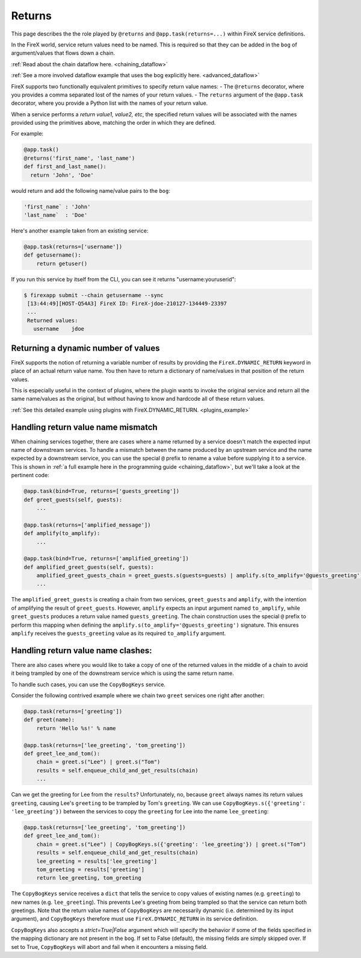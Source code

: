 .. _firex_prog_guide_returns:

=============================
Returns
=============================

This page describes the the role played by ``@returns`` and ``@app.task(returns=...)`` within FireX service definitions.

In the FireX world, service return values need to be named. This is required so that they can be added in the ``bog``
of argument/values that flows down a chain.

:ref:`Read about the chain dataflow here. <chaining_dataflow>`

:ref:`See a more involved dataflow example that uses the bog explicitly here. <advanced_dataflow>`

FireX supports two functionally equivalent primitives to specify return value names:
- The ``@returns`` decorator, where you provides a comma separated lost of the names of your return values.
- The ``returns`` argument of the ``@app.task`` decorator, where you provide a Python list with the names of your return value.

When a service performs a `return value1, value2, etc`, the specified return values will be associated with the names
provided using the primitives above, matching the order in which they are defined.

For example:

.. code-block:: python

   @app.task()
   @returns('first_name', 'last_name')
   def first_and_last_name():
     return 'John', 'Doe'


would return and add the following name/value pairs to the ``bog``:

.. code-block:: text

   'first_name` : 'John'
   'last_name`  : 'Doe'


Here's another example taken from an existing service:

.. code-block:: python

    @app.task(returns=['username'])
    def getusername():
        return getuser()

If you run this service by itself from the CLI, you can see it returns "username:youruserid":

.. code-block:: text

   $ firexapp submit --chain getusername --sync
    [13:44:49][HOST-Q54A3] FireX ID: FireX-jdoe-210127-134449-23397
    ...
    Returned values:
      username    jdoe


Returning a dynamic number of values
------------------------------------

FireX supports the notion of returning a variable number of results by providing the ``FireX.DYNAMIC_RETURN`` keyword
in place of an actual return value name. You then have to return a dictionary of name/values in that position of the return values.

This is especially useful in the context of plugins,
where the plugin wants to invoke the original service and return all the same name/values as the original, but without having
to know and hardcode all of these return values.

:ref:`See this detailed example using plugins with FireX.DYNAMIC_RETURN. <plugins_example>`

Handling return value name mismatch
-----------------------------------

When chaining services together, there are cases where a name returned by a service doesn't match the expected input name of downstream services.
To handle a mismatch between the name produced by an upstream service and the name expected by a downstream service,
you can use the special ``@`` prefix to rename a value before supplying it to a service. This is shown in
:ref:`a full example here in the programming guide <chaining_dataflow>`, but we'll take a look at the pertinent code:

.. code-block:: python

    @app.task(bind=True, returns=['guests_greeting'])
    def greet_guests(self, guests):
        ...

    @app.task(returns=['amplified_message'])
    def amplify(to_amplify):
        ...

    @app.task(bind=True, returns=['amplified_greeting'])
    def amplified_greet_guests(self, guests):
        amplified_greet_guests_chain = greet_guests.s(guests=guests) | amplify.s(to_amplify='@guests_greeting')
        ...

The ``amplified_greet_guests`` is creating a chain from two services, ``greet_guests`` and ``amplify``, with the intention
of amplifying the result of ``greet_guests``. However, ``amplify`` expects an input argument named ``to_amplify``,
while ``greet_guests`` produces a return value named ``guests_greeting``. The chain construction uses the special ``@``
prefix to perform this mapping when defining the ``amplify.s(to_amplify='@guests_greeting')`` signature. This ensures
``amplify`` receives the ``guests_greeting`` value as its required ``to_amplify`` argument.


Handling return value name clashes:
-----------------------------------
There are also cases where you would like to take a copy of one of the returned values in the middle of a chain
to avoid it being trampled by one of the downstream service which is using the same return name.

To handle such cases, you can use the ``CopyBogKeys`` service.

Consider the following contrived example where we chain two ``greet`` services one right after another:

.. code-block:: python

    @app.task(returns=['greeting'])
    def greet(name):
        return 'Hello %s!' % name

    @app.task(returns=['lee_greeting', 'tom_greeting'])
    def greet_lee_and_tom():
        chain = greet.s("Lee") | greet.s("Tom")
        results = self.enqueue_child_and_get_results(chain)
        ...

Can we get the greeting for Lee from the ``results``? Unfortunately, no, because ``greet`` always names its return values
``greeting``, causing Lee's ``greeting`` to be trampled by Tom's ``greeting``. We can use
``CopyBogKeys.s({'greeting': 'lee_greeting'})`` between the services to copy the ``greeting`` for Lee into the name ``lee_greeting``:


.. code-block:: python

    @app.task(returns=['lee_greeting', 'tom_greeting'])
    def greet_lee_and_tom():
        chain = greet.s("Lee") | CopyBogKeys.s({'greeting': 'lee_greeting'}) | greet.s("Tom")
        results = self.enqueue_child_and_get_results(chain)
        lee_greeting = results['lee_greeting']
        tom_greeting = results['greeting']
        return lee_greeting, tom_greeting

The ``CopyBogKeys`` service receives a ``dict`` that tells the service to copy values of existing names (e.g. ``greeting``) to
new names (e.g. ``lee_greeting``). This prevents Lee's greeting from being trampled so that the service can return both
greetings. Note that the return value names of ``CopyBogKeys`` are necessarily dynamic (i.e. determined by its input
argument), and ``CopyBogKeys`` therefore must use ``FireX.DYNAMIC_RETURN`` in its service definition.

``CopyBogKeys`` also accepts a `strict=True|False` argument which will specify the behavior if some of the fields
specified in the mapping dictionary are not present in the ``bog``. If set to False (default), the missing fields are
simply skipped over. If set to True, ``CopyBogKeys`` will abort and fail when it encounters a missing field.
